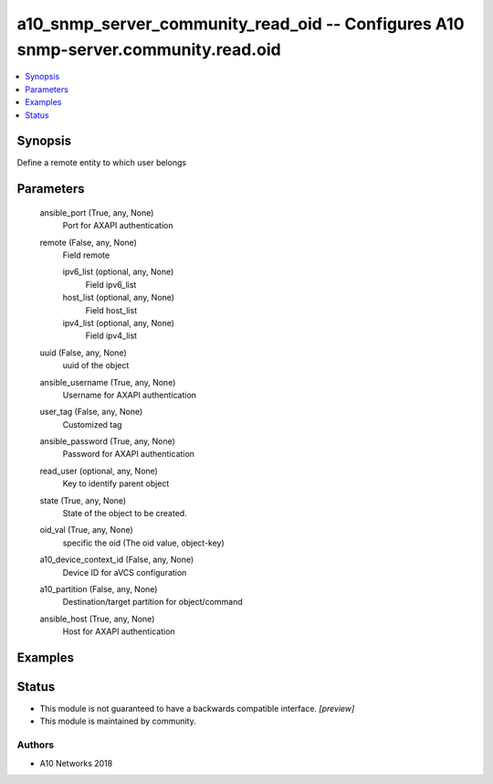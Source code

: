 .. _a10_snmp_server_community_read_oid_module:


a10_snmp_server_community_read_oid -- Configures A10 snmp-server.community.read.oid
===================================================================================

.. contents::
   :local:
   :depth: 1


Synopsis
--------

Define a remote entity to which user belongs






Parameters
----------

  ansible_port (True, any, None)
    Port for AXAPI authentication


  remote (False, any, None)
    Field remote


    ipv6_list (optional, any, None)
      Field ipv6_list


    host_list (optional, any, None)
      Field host_list


    ipv4_list (optional, any, None)
      Field ipv4_list



  uuid (False, any, None)
    uuid of the object


  ansible_username (True, any, None)
    Username for AXAPI authentication


  user_tag (False, any, None)
    Customized tag


  ansible_password (True, any, None)
    Password for AXAPI authentication


  read_user (optional, any, None)
    Key to identify parent object


  state (True, any, None)
    State of the object to be created.


  oid_val (True, any, None)
    specific the oid (The oid value, object-key)


  a10_device_context_id (False, any, None)
    Device ID for aVCS configuration


  a10_partition (False, any, None)
    Destination/target partition for object/command


  ansible_host (True, any, None)
    Host for AXAPI authentication









Examples
--------

.. code-block:: yaml+jinja

    





Status
------




- This module is not guaranteed to have a backwards compatible interface. *[preview]*


- This module is maintained by community.



Authors
~~~~~~~

- A10 Networks 2018

